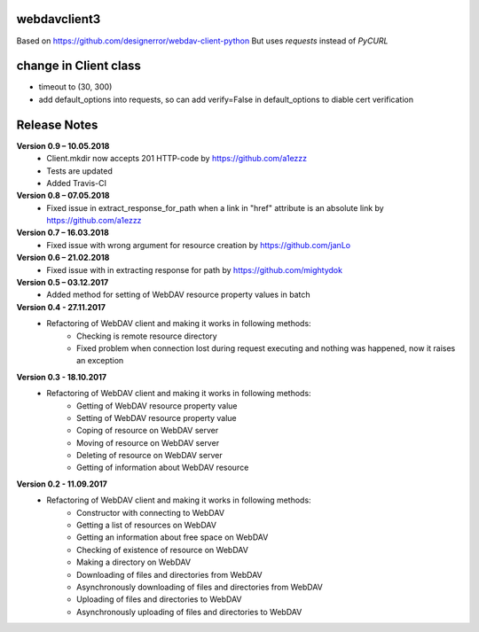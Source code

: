 webdavclient3  
=============

.. image:: https://travis-ci.com/ezhov-evgeny/webdav-client-python-3.svg?branch=master
    :target: https://travis-ci.com/ezhov-evgeny/webdav-client-python-3


Based on https://github.com/designerror/webdav-client-python
But uses `requests` instead of `PyCURL`

change in Client class 
=============
* timeout to (30, 300)
* add default_options into requests, so can add verify=False in default_options to diable cert verification

Release Notes
=============

**Version 0.9 – 10.05.2018**
 * Client.mkdir now accepts 201 HTTP-code by https://github.com/a1ezzz
 * Tests are updated
 * Added Travis-CI

**Version 0.8 – 07.05.2018**
 * Fixed issue in extract_response_for_path when a link in "href" attribute is an absolute link by https://github.com/a1ezzz

**Version 0.7 – 16.03.2018**
 * Fixed issue with wrong argument for resource creation by https://github.com/janLo

**Version 0.6 – 21.02.2018**
 * Fixed issue with in extracting response for path by https://github.com/mightydok

**Version 0.5 – 03.12.2017**
 * Added method for setting of WebDAV resource property values in batch

**Version 0.4 - 27.11.2017**
 * Refactoring of WebDAV client and making it works in following methods:
    - Checking is remote resource directory
    - Fixed problem when connection lost during request executing and nothing was happened, now it raises an exception

**Version 0.3 - 18.10.2017**
 * Refactoring of WebDAV client and making it works in following methods:
    - Getting of WebDAV resource property value
    - Setting of WebDAV resource property value
    - Coping of resource on WebDAV server
    - Moving of resource on WebDAV server
    - Deleting of resource on WebDAV server
    - Getting of information about WebDAV resource

**Version 0.2 - 11.09.2017**
 * Refactoring of WebDAV client and making it works in following methods:
    - Constructor with connecting to WebDAV
    - Getting a list of resources on WebDAV
    - Getting an information about free space on WebDAV
    - Checking of existence of resource on WebDAV
    - Making a directory on WebDAV
    - Downloading of files and directories from WebDAV
    - Asynchronously downloading of files and directories from WebDAV
    - Uploading of files and directories to WebDAV
    - Asynchronously uploading of files and directories to WebDAV
